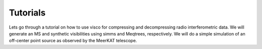 .. _tutorials:

Tutorials
##############################

Lets go through a tutorial on how to use visco for compressing and decompressing radio interferometric data. We will generate an MS and synthetic visibilities using simms and Meqtrees, respectively.
We will do a simple simulation of an off-center point source as observed by the MeerKAT telescope.